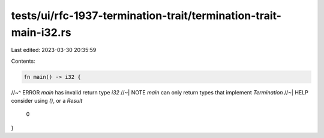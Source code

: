 tests/ui/rfc-1937-termination-trait/termination-trait-main-i32.rs
=================================================================

Last edited: 2023-03-30 20:35:59

Contents:

.. code-block:: rs

    fn main() -> i32 {
//~^ ERROR `main` has invalid return type `i32`
//~| NOTE `main` can only return types that implement `Termination`
//~| HELP consider using `()`, or a `Result`
    0
}


